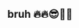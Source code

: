 :PROPERTIES:
:Author: bruh__bot
:Score: 53
:DateUnix: 1569603520.0
:DateShort: 2019-Sep-27
:END:

** bruh 🔥🔥😎🙌👏
   :PROPERTIES:
   :CUSTOM_ID: bruh
   :END: